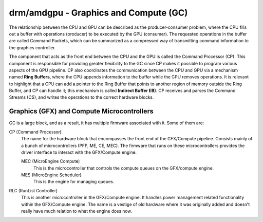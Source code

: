 .. _amdgpu-gc:

========================================
 drm/amdgpu - Graphics and Compute (GC)
========================================

The relationship between the CPU and GPU can be described as the
producer-consumer problem, where the CPU fills out a buffer with operations
(producer) to be executed by the GPU (consumer). The requested operations in
the buffer are called Command Packets, which can be summarized as a compressed
way of transmitting command information to the graphics controller.

The component that acts as the front end between the CPU and the GPU is called
the Command Processor (CP). This component is responsible for providing greater
flexibility to the GC since CP makes it possible to program various aspects of
the GPU pipeline. CP also coordinates the communication between the CPU and GPU
via a mechanism named **Ring Buffers**, where the CPU appends information to
the buffer while the GPU removes operations. It is relevant to highlight that a
CPU can add a pointer to the Ring Buffer that points to another region of
memory outside the Ring Buffer, and CP can handle it; this mechanism is called
**Indirect Buffer (IB)**. CP receives and parses the Command Streams (CS), and
writes the operations to the correct hardware blocks.

Graphics (GFX) and Compute Microcontrollers
-------------------------------------------

GC is a large block, and as a result, it has multiple firmware associated with
it. Some of them are:

CP (Command Processor)
    The name for the hardware block that encompasses the front end of the
    GFX/Compute pipeline. Consists mainly of a bunch of microcontrollers
    (PFP, ME, CE, MEC). The firmware that runs on these microcontrollers
    provides the driver interface to interact with the GFX/Compute engine.

    MEC (MicroEngine Compute)
        This is the microcontroller that controls the compute queues on the
        GFX/compute engine.

    MES (MicroEngine Scheduler)
        This is the engine for managing queues.

RLC (RunList Controller)
    This is another microcontroller in the GFX/Compute engine. It handles
    power management related functionality within the GFX/Compute engine.
    The name is a vestige of old hardware where it was originally added
    and doesn't really have much relation to what the engine does now.
